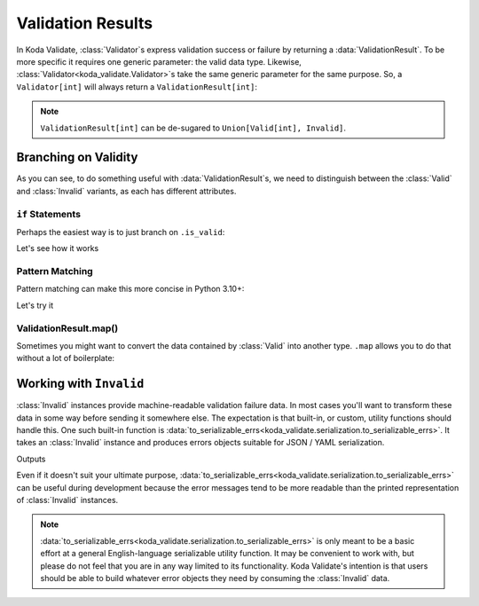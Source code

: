Validation Results
==================

.. module:: koda_validate
    :noindex:

In Koda Validate, :class:`Validator`\s express validation success or failure by returning
a :data:`ValidationResult`. To be more specific it requires one generic parameter: the
valid data type. Likewise, :class:`Validator<koda_validate.Validator>`\s take the same
generic parameter for the same purpose. So, a ``Validator[int]`` will always return a
``ValidationResult[int]``:

.. testsetup:: 1

    from koda_validate import *

.. testcode:: 1

    validator: Validator[int] = IntValidator()

    result = validator(5)
    assert result.is_valid
    assert isinstance(result.val, int)  # mypy also knows ``result.val`` is an ``int``

.. note::

    ``ValidationResult[int]`` can be de-sugared to ``Union[Valid[int], Invalid]``.

Branching on Validity
---------------------

As you can see, to do something useful with :data:`ValidationResult`\s, we need to
distinguish between the :class:`Valid` and :class:`Invalid` variants, as each
has different attributes.

``if`` Statements
^^^^^^^^^^^^^^^^^
Perhaps the easiest way is to just branch on ``.is_valid``:

.. testcode:: if-statements

    from koda_validate import ValidationResult, StringValidator

    def result_to_str(result: ValidationResult[str]) -> str:
        if result.is_valid:
            # mypy understands result is Valid[str]
            return result.val
        else:
            # mypy understands result is Invalid
            err_type_cls = result.err_type.__class__.__name__
            return (
                f"Error of type {err_type_cls}, "
                f"while validating {result.value} with {result.validator}"
            )

Let's see how it works

.. doctest:: if-statements

    >>> validator = StringValidator()
    >>> result_to_str(validator("abc123"))
    'abc123'

    >>> result_to_str(validator(0))
    'Error of type TypeErr, while validating 0 with StringValidator()'


Pattern Matching
^^^^^^^^^^^^^^^^
Pattern matching can make this more concise in Python 3.10+:

.. testcode:: pattern-matching

    from koda_validate import ValidationResult, Valid, Invalid, IntValidator

    def result_to_val(result: ValidationResult[str]) -> int | str:
        match result:
            case Valid(valid_val):
                return valid_val
            case Invalid(err_type, val, validator_):
                return (
                    f"Error of type {err_type.__class__.__name__}, "
                    f"while validating {val} with {validator_}"
                )

Let's try it

.. doctest:: pattern-matching

    >>> validator = IntValidator()
    >>> result_to_val(validator(123))
    123

    >>> result_to_val(validator("abc"))
    'Error of type TypeErr, while validating abc with IntValidator()'


ValidationResult.map()
^^^^^^^^^^^^^^^^^^^^^^
Sometimes you might want to convert the data contained by :class:`Valid` into another
type. ``.map`` allows you to do that without a lot of boilerplate:

.. doctest:: valid-map
    >>> validator = IntValidator()
    >>> validator(5).map(str)
    Valid(val="5")


Working with ``Invalid``
------------------------
:class:`Invalid` instances provide machine-readable validation failure data.
In most cases you'll want to transform these data in some way before sending it somewhere else. The expectation is that
built-in, or custom, utility functions should handle this. One such built-in function is :data:`to_serializable_errs<koda_validate.serialization.to_serializable_errs>`. It
takes an :class:`Invalid` instance and produces errors objects suitable for JSON / YAML serialization.

.. testcode:: 3

    from koda_validate import StringValidator, Invalid
    from koda_validate.serialization import to_serializable_errs

    validator = StringValidator()

    result = validator(123)
    assert isinstance(result, Invalid)

    print(to_serializable_errs(result))

Outputs

.. testoutput:: 3

    ['expected a string']

Even if it doesn't suit your ultimate purpose, :data:`to_serializable_errs<koda_validate.serialization.to_serializable_errs>` can be useful during
development because the error messages tend to be more readable than the printed representation of
:class:`Invalid` instances.

.. note::
    :data:`to_serializable_errs<koda_validate.serialization.to_serializable_errs>` is only meant to be a basic effort at a general English-language serializable
    utility function. It may be convenient to work with, but please do not feel that you are in any way
    limited to its functionality. Koda Validate's intention is that users should be able to build whatever
    error objects they need by consuming the :class:`Invalid` data.

